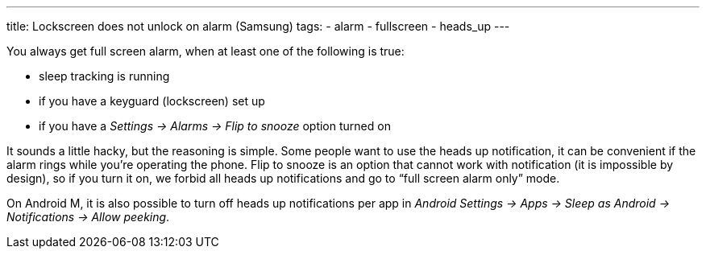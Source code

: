 ---
title: Lockscreen does not unlock on alarm (Samsung)
tags:
- alarm
- fullscreen
- heads_up
---

You always get full screen alarm, when at least one of the following is true:

- sleep tracking is running
- if you have a keyguard (lockscreen) set up
- if you have a _Settings -> Alarms -> Flip to snooze_ option turned on

It sounds a little hacky, but the reasoning is simple. Some people want to use the heads up notification, it can be convenient if the alarm rings while you’re operating the phone. Flip to snooze is an option that cannot work with notification (it is impossible by design), so if you turn it on, we forbid all heads up notifications and go to “full screen alarm only” mode.

On Android M, it is also possible to turn off heads up notifications per app in _Android Settings -> Apps -> Sleep as Android -> Notifications -> Allow peeking_.